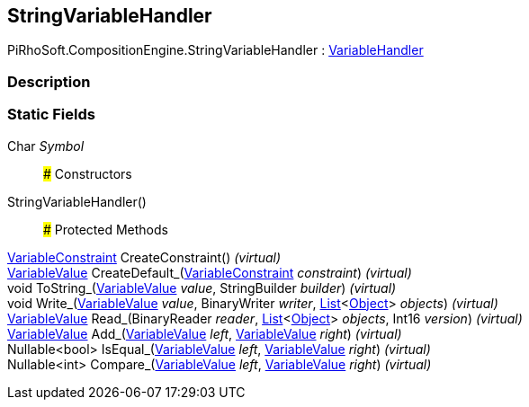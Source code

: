 [#reference/string-variable-handler]

## StringVariableHandler

PiRhoSoft.CompositionEngine.StringVariableHandler : <<reference/variable-handler.html,VariableHandler>>

### Description

### Static Fields

Char _Symbol_::

### Constructors

StringVariableHandler()::

### Protected Methods

<<reference/variable-constraint.html,VariableConstraint>> CreateConstraint() _(virtual)_::

<<reference/variable-value.html,VariableValue>> CreateDefault_(<<reference/variable-constraint.html,VariableConstraint>> _constraint_) _(virtual)_::

void ToString_(<<reference/variable-value.html,VariableValue>> _value_, StringBuilder _builder_) _(virtual)_::

void Write_(<<reference/variable-value.html,VariableValue>> _value_, BinaryWriter _writer_, https://docs.microsoft.com/en-us/dotnet/api/System.Collections.Generic.List-1[List^]<https://docs.unity3d.com/ScriptReference/Object.html[Object^]> _objects_) _(virtual)_::

<<reference/variable-value.html,VariableValue>> Read_(BinaryReader _reader_, https://docs.microsoft.com/en-us/dotnet/api/System.Collections.Generic.List-1[List^]<https://docs.unity3d.com/ScriptReference/Object.html[Object^]> _objects_, Int16 _version_) _(virtual)_::

<<reference/variable-value.html,VariableValue>> Add_(<<reference/variable-value.html,VariableValue>> _left_, <<reference/variable-value.html,VariableValue>> _right_) _(virtual)_::

Nullable<bool> IsEqual_(<<reference/variable-value.html,VariableValue>> _left_, <<reference/variable-value.html,VariableValue>> _right_) _(virtual)_::

Nullable<int> Compare_(<<reference/variable-value.html,VariableValue>> _left_, <<reference/variable-value.html,VariableValue>> _right_) _(virtual)_::